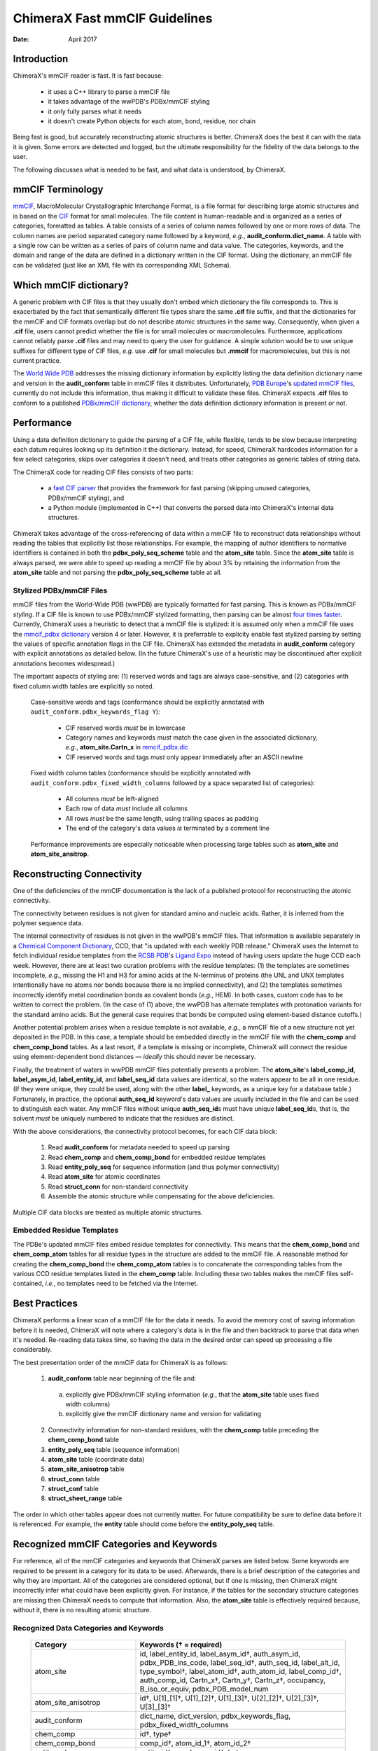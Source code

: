 ..  vim: set expandtab shiftwidth=4 softtabstop=4:

..
    === UCSF ChimeraX Copyright ===
    Copyright 2017 Regents of the University of California.
    All rights reserved.  This software provided pursuant to a
    license agreement containing restrictions on its disclosure,
    duplication and use.  For details see:
    http://www.rbvi.ucsf.edu/chimerax/docs/licensing.html
    This notice must be embedded in or attached to all copies,
    including partial copies, of the software or any revisions
    or derivations thereof.
    === UCSF ChimeraX Copyright ===

==============================
ChimeraX Fast mmCIF Guidelines
==============================

:Date: April 2017

.. _Greg Couch: mailto:gregc@cgl.ucsf.edu
.. _Resource for Biocomputing, Visualization, and Informatics: http://www.rbvi.ucsf.edu/

.. |---| unicode:: U+2014  .. em dash

------------
Introduction
------------

ChimeraX's mmCIF reader is fast.
It is fast because:

  * it uses a C++ library to parse a mmCIF file

  * it takes advantage of the wwPDB's PDBx/mmCIF styling

  * it only fully parses what it needs

  * it doesn't create Python objects for each atom, bond, residue, nor chain

Being fast is good, but accurately reconstructing atomic structures is better.
ChimeraX does the best it can with the data it is given.
Some errors are detected and logged,
but the ultimate responsibility for the fidelity of the data
belongs to the user.

The following discusses what is needed to be fast,
and what data is understood, by ChimeraX.

-----------------
mmCIF Terminology
-----------------

.. _mmCIF: http://mmcif.wwpdb.org/
.. _CIF: //www.iucr.org/resources/cif

`mmCIF`_,
MacroMolecular Crystallographic Interchange Format, is a file format
for describing large atomic structures and is
based on the `CIF`_ format
for small molecules.
The file content is human-readable
and is organized as a series of categories, formatted as tables.
A table consists of a series of column names followed
by one or more rows of data.
The column names are period separated category name followed by a keyword,
*e.g.*, **audit_conform.dict_name**.
A table with a single row can be written as a series of pairs of column name and data value.
The categories, keywords, and the domain and range of the data
are defined in a dictionary written in the CIF format.
Using the dictionary, an mmCIF file can be validated (just like
an XML file with its corresponding XML Schema).

-----------------------
Which mmCIF dictionary?
-----------------------

A generic problem with CIF files is that
they usually don't embed which dictionary the file corresponds to.
This is exacerbated by the fact
that semantically different file types share the same **.cif** file suffix,
and that the dictionaries for the mmCIF and CIF formats overlap
but do not describe atomic structures in the same way.
Consequently, when given a **.cif** file, users cannot predict
whether the file is for small molecules or macromolecules.
Furthermore, applications cannot reliably parse
**.cif** files and may need to query the user for guidance.
A simple solution would be to use unique suffixes for different
type of CIF files, *e.g.* use **.cif** for small
molecules but **.mmcif** for macromolecules,
but this is not current practice.

.. _World Wide PDB: http://www.wwpdb.org/
.. _PDB Europe: http://www.pdbe.org/
.. _updated mmCIF files: http://europepmc.org/abstract/MED/26476444
.. _PDBx/mmCIF dictionary: http://mmcif.wwpdb.org/

The `World Wide PDB`_
addresses the missing dictionary information by
explicitly listing the data definition dictionary name
and version in the **audit_conform** table in
mmCIF files it distributes.
Unfortunately,
`PDB Europe`_'s `updated mmCIF files`_,
currently do not include this information,
thus making it difficult to validate these files.
ChimeraX expects **.cif** files to conform to a published
`PDBx/mmCIF dictionary`_,
whether the data definition dictionary information is present or not.

-----------
Performance
-----------

Using a data definition dictionary to guide the parsing of a CIF file,
while flexible, tends to be slow because interpreting each datum
requires looking up its definition it the dictionary.
Instead, for speed, ChimeraX hardcodes information
for a few select categories,
skips over categories it doesn't need,
and treats other categories as generic tables of string data.

The ChimeraX code for reading CIF files consists of two parts:

  * a `fast CIF parser <core/atomic/readcif_cpp/docs/index.rst>`_
    that provides the framework for fast parsing
    (skipping unused categories, PDBx/mmCIF styling), and

  * a Python module (implemented in C++) that converts
    the parsed data into ChimeraX's internal data structures.

ChimeraX takes advantage of the cross-referencing of data
within a mmCIF file to reconstruct data relationships
without reading the tables that explicitly list those relationships.
For example, the mapping of author identifiers to normative identifiers
is contained in both the **pdbx_poly_seq_scheme** table
and the **atom_site** table.
Since the **atom_site** table is always parsed,
we were able to speed up reading a mmCIF file by about 3%
by retaining the information from the **atom_site** table and
not parsing the **pdbx_poly_seq_scheme** table at all.

Stylized PDBx/mmCIF Files
-------------------------

.. _styling: http://mmcif.wwpdb.org/docs/faqs/pdbx-mmcif-faq-general.html">styling
.. _mmcif_pdbx dictionary: http://mmcif.wwpdb.org/pdbx-mmcif-home-page.html

mmCIF files from the World-Wide PDB (wwPDB) are typically formatted for fast parsing.
This is known as PDBx/mmCIF
`styling`.
If a CIF file is known to use PDBx/mmCIF stylized formatting,
then parsing can be almost `four times faster <core/atomic/readcif_cpp/docs/compare.rst>`_.
Currently, ChimeraX uses a heuristic to detect that a mmCIF file is stylized:
it is assumed only when a mmCIF file uses the
`mmcif_pdbx dictionary`_ version 4 or later.
However, it is preferrable to explicity enable fast stylized parsing by setting the values
of specific annotation flags in the CIF file.
ChimeraX has extended the metadata in **audit_conform** category
with explicit annotations as detailed below.
(In the future ChimeraX's use of a heuristic may be discontinued after explicit annotations becomes widespread.)

The important aspects of styling are:
(1) reserved words and tags are always case-sensitive, and
(2) categories with fixed column width tables are explicitly so noted.

.. _mmcif_pdbx.dic: http://mmcif.wwpdb.org/dictionaries/mmcif_pdbx.dic/Index/

    Case-sensitive words and tags (conformance should be explicitly annotated with
    ``audit_conform.pdbx_keywords_flag Y``\ ):

      * CIF reserved words *must* be in lowercase

      * Category names and keywords *must* match the case given in the associated dictionary,
        *e.g.*, **atom_site.Cartn_x** in `mmcif_pdbx.dic`_

      * CIF reserved words and tags *must* only appear immediately after an ASCII newline

    Fixed width column tables (conformance should be explicitly annotated with
    ``audit_conform.pdbx_fixed_width_columns`` followed by a space separated list of categories):

      * All columns *must* be left-aligned

      * Each row of data *must* include all columns

      * All rows *must* be the same length, using trailing spaces as padding

      * The end of the category's data values *is* terminated by a comment line

    Performance improvements are especially noticeable when processing large tables such as
    **atom_site** and **atom_site_ansitrop**.

---------------------------
Reconstructing Connectivity
---------------------------

One of the deficiencies of the mmCIF documentation
is the lack of a published protocol for reconstructing the atomic connectivity.

The connectivity between residues is not given for standard amino and nucleic acids.
Rather, it is inferred from the polymer sequence data.

.. _Chemical Component Dictionary: http://wwpdb.org/data/ccd
.. _RCSB PDB: http://www.rcsb.org/
.. _Ligand Expo: http://ligand-expo.rcsb.org/

The internal connectivity of residues is not given in the wwPDB's mmCIF files.
That information is available separately in a
`Chemical Component Dictionary`_, CCD,
that "is updated with each weekly PDB release."
ChimeraX uses the Internet to fetch individual residue templates from the
`RCSB PDB`_'s `Ligand Expo`_
instead of having users update the huge CCD each week.
However, there are at least two curation problems with the residue templates:
(1) the templates are sometimes incomplete, *e.g.*,
missing the H1 and H3 for amino acids at the N-terminus of proteins
(the UNL and UNX templates intentionally have no atoms nor bonds because there is no implied connectivity),
and (2) the templates sometimes incorrectly identify metal coordination bonds as covalent bonds (*e.g.*, HEM).
In both cases, custom code has to be written to correct the problem.
(In the case of (1) above, the wwPDB has alternate templates with
protonation variants for the standard amino acids.
But the general case requires that bonds be computed using element-based
distance cutoffs.)

Another potential problem arises when a residue template is not available, *e.g.*,
a mmCIF file of a new structure not yet deposited in the PDB.
In this case, a template should be embedded directly in the mmCIF file with
the **chem_comp** and **chem_comp_bond** tables.
As a last resort, if a template is missing or incomplete,
ChimeraX will connect the residue using element-dependent bond distances
|---| *ideally* this should never be necessary.

Finally, the treatment of waters in wwPDB mmCIF files potentially presents a problem.
The **atom_site**'s **label_comp_id**, **label_asym_id**, **label_entity_id**, and **label_seq_id** data values are identical,
so the waters appear to be all in one residue.
(If they were unique, they could be used, along with the other **label_** keywords,
as a unique key for a database table.)
Fortunately, in practice, the optional **auth_seq_id** keyword's data values are usually
included in the file and can be used to distinguish each water.
Any mmCIF files without unique **auth_seq_id**\ s
must have unique **label_seq_id**\ s,
that is, the solvent *must* be uniquely numbered to indicate that the residues are distinct.

With the above considerations, the connectivity protocol becomes,
for each CIF data block:

  #. Read **audit_conform** for metadata needed to speed up parsing

  #. Read **chem_comp** and **chem_comp_bond** for embedded residue templates

  #. Read **entity_poly_seq** for sequence information (and thus polymer connectivity)

  #. Read **atom_site** for atomic coordinates

  #. Read **struct_conn** for non-standard connectivity

  #. Assemble the atomic structure while compensating for the above deficiencies.

Multiple CIF data blocks are treated as multiple atomic structures.

Embedded Residue Templates
--------------------------

The PDBe's updated mmCIF files embed residue templates for connectivity.
This means that the **chem_comp_bond** and **chem_comp_atom** tables
for all residue types in the structure are added to the mmCIF file.
A reasonable method for creating the **chem_comp_bond**
the **chem_comp_atom** tables
is to concatenate the corresponding tables from the various CCD residue
templates listed in the **chem_comp** table.
Including these two tables makes the mmCIF files self-contained,
*i.e.*, no templates need to be fetched via the Internet.

--------------
Best Practices
--------------

ChimeraX performs a linear scan of a mmCIF file for the data it needs.
To avoid the memory cost of saving information before it is needed,
ChimeraX will note where a category's data is in the file
and then backtrack to parse that data when it's needed.
Re-reading data takes time,
so having the data in the desired order can speed up processing a file considerably.

The best presentation order of the mmCIF data for ChimeraX is as follows:

  1. **audit_conform** table near beginning of the file and:

    a) explicitly give PDBx/mmCIF styling information (*e.g.*,
       that the **atom_site** table uses fixed width columns)
    b) explicitly give the mmCIF dictionary name and version for validating

  2. Connectivity information for non-standard residues, with
     the **chem_comp** table preceding the **chem_comp_bond** table
  3. **entity_poly_seq** table (sequence information)
  4. **atom_site** table (coordinate data)
  5. **atom_site_anisotrop** table
  6. **struct_conn** table
  7. **struct_conf** table
  8. **struct_sheet_range** table

The order in which other tables appear does not currently matter.
For future compatibility be sure to define data before it is referenced.
For example, the **entity** table should come before the **entity_poly_seq** table.

----------------------------------------
Recognized mmCIF Categories and Keywords
----------------------------------------

For reference,
all of the mmCIF categories and keywords that ChimeraX parses are listed below.
Some keywords are required to be present in a category for its data to be used.
Afterwards,
there is a brief description of the categories and why they are important.
All of the categories are considered optional,
but if one is missing,
then ChimeraX might incorrectly infer what could have been explicitly given.
For instance, if the tables for the secondary structure categories are missing
then ChimeraX needs to compute that information.
Also, the **atom_site** table is effectively required
because, without it, there is no resulting atomic structure.

.. |req| unicode:: U+2020 .. dagger
   :ltrim:

Recognized Data Categories and Keywords
---------------------------------------

   +----------------------------+----------------------------------------+
   |      Category              | Keywords (|req| = required)            |
   +============================+========================================+
   | atom_site                  |                                        |
   |                            | id, label_entity_id,                   |
   |                            | label_asym_id |req|, auth_asym_id,     |
   |                            | pdbx_PDB_ins_code, label_seq_id |req|, |
   |                            | auth_seq_id, label_alt_id,             |
   |                            | type_symbol |req|, label_atom_id |req|,|
   |                            | auth_atom_id, label_comp_id |req|,     |
   |                            | auth_comp_id, Cartn_x |req|,           |
   |                            | Cartn_y |req|, Cartn_z |req|,          |
   |                            | occupancy, B_iso_or_equiv,             |
   |                            | pdbx_PDB_model_num                     |
   +----------------------------+----------------------------------------+
   | atom_site_anisotrop        |                                        |
   |                            | id |req|, U[1]_[1] |req|,              |
   |                            | U[1]_[2] |req|, U[1]_[3] |req|,        |
   |                            | U[2]_[2] |req|, U[2]_[3] |req|,        |
   |                            | U[3]_[3] |req|                         |
   +----------------------------+----------------------------------------+
   | audit_conform              |                                        |
   |                            | dict_name, dict_version,               |
   |                            | pdbx_keywords_flag,                    |
   |                            | pdbx_fixed_width_columns               |
   +----------------------------+----------------------------------------+
   | chem_comp                  |                                        |
   |                            | id |req|, type |req|                   |
   +----------------------------+----------------------------------------+
   | chem_comp_bond             |                                        |
   |                            | comp_id |req|, atom_id_1 |req|,        |
   |                            | atom_id_2 |req|                        |
   +----------------------------+----------------------------------------+
   | entity_poly_seq            |                                        |
   |                            | entity_id |req|, num |req|,            |
   |                            | mon_id |req|, hetero                   |
   +----------------------------+----------------------------------------+
   | entity                     |                                        |
   |                            | id |req|, pdbx_description             |
   +----------------------------+----------------------------------------+
   | entity_src_gen             |                                        |
   |                            | entity_id |req|,                       |
   |                            | pdbx_gene_src_scientific_name |req|    |
   +----------------------------+----------------------------------------+
   | entity_src_nat             |                                        |
   |                            | entity_id |req|,                       |
   |                            | pdbx_organism_scientific |req|         |
   +----------------------------+----------------------------------------+
   | entry                      |                                        |
   |                            | id |req|                               |
   +----------------------------+----------------------------------------+
   | pdbx_database_PDB_obs_spr  |                                        |
   |                            | id |req|, pdb_id |req|,                |
   |                            | replace_pdb_id |req|                   |
   +----------------------------+----------------------------------------+
   | pdbx_struct_assembly       |                                        |
   |                            | id |req|, details |req|                |
   +----------------------------+----------------------------------------+
   | pdbx_struct_assembly_gen   |                                        |
   |                            | assembly_id |req|,                     |
   |                            | oper_expression |req|,                 |
   |                            | asym_id_list |req|                     |
   +----------------------------+----------------------------------------+
   | pdbx_struct_oper_list      |                                        |
   |                            | id |req|, matrix[1][1] |req|,          |
   |                            | matrix[1][2] |req|, matrix[1][3] |req|,|
   |                            | matrix[2][1] |req|, matrix[2][2] |req|,|
   |                            | matrix[2][3] |req|, matrix[3][1] |req|,|
   |                            | matrix[3][2] |req|, matrix[3][3] |req|,|
   |                            | vector[1] |req|, vector[2] |req|,      |
   |                            | vector[3] |req|                        |
   +----------------------------+----------------------------------------+
   | struct_conf                |                                        |
   |                            | id |req|, conf_type_id |req|,          |
   |                            | beg_label_asym_id |req|,               |
   |                            | beg_label_comp_id |req|,               |
   |                            | beg_label_seq_id |req|,                |
   |                            | end_label_asym_id |req|,               |
   |                            | end_label_comp_id |req|,               |
   |                            | end_label_seq_id |req|                 |
   +----------------------------+----------------------------------------+
   | struct_conn                |                                        |
   |                            | conn_type_id |req|,                    |
   |                            | ptnr1_label_asym_id |req|,             |
   |                            | pdbx_ptnr1_PDB_ins_code,               |
   |                            | ptnr1_label_seq_id |req|,              |
   |                            | ptnr1_auth_seq_id,                     |
   |                            | pdbx_ptnr1_label_alt_id,               |
   |                            | ptnr1_label_atom_id |req|,             |
   |                            | ptnr1_label_comp_id |req|,             |
   |                            | ptnr1_symmetry,                        |
   |                            | ptnr2_label_asym_id |req|,             |
   |                            | pdbx_ptnr2_PDB_ins_code,               |
   |                            | ptnr2_label_seq_id |req|,              |
   |                            | ptnr2_auth_seq_id,                     |
   |                            | pdbx_ptnr2_label_alt_id,               |
   |                            | ptnr2_label_atom_id |req|,             |
   |                            | ptnr2_label_comp_id |req|,             |
   |                            | ptnr2_symmetry, pdbx_dist_value        |
   +----------------------------+----------------------------------------+
   | struct_sheet_range         |                                        |
   |                            | sheet_id |req|, id |req|,              |
   |                            | beg_label_asym_id |req|,               |
   |                            | beg_label_comp_id |req|,               |
   |                            | beg_label_seq_id |req|,                |
   |                            | end_label_asym_id |req|,               |
   |                            | end_label_comp_id |req|,               |
   |                            | end_label_seq_id |req|                 |
   +----------------------------+----------------------------------------+

atom_site
  Contains atom coordinates.
  Typically the largest table in a mmCIF file.
  wwPDB mmCIF files use fixed width columns for the data.

atom_site_anisotrop
  Contains anisotropic displacement data for atoms.
  While the specification for the **atom_site** category
  has provisions to include the anisotropic displacement data,
  in practice it is not.
  Consequently, ChimeraX only looks in the **atom_site_anisotrop**
  table for the anisotropic displacement data.
  wwPDB mmCIF files use fixed width columns for the data.

audit_conform
  Contains metadata about the CIF file.
  Can specify the CIF dicitionary and version the data conforms to.
  Extended by ChimeraX to hold the explicit styling annotations with
  **pdbx_keywords_flag** and **pdbx_fixed_width_columns** keywords.

chem_comp
  Contains information about the chemical components in the structure.
  Used for embedded residue templates.

chem_comp_bond
  Contains connectivity of chemical components.
  Used for embedded residue templates.
  Currently only present in "updated" PDB files from the PDBe.

entity
  Contains details "about the molecular entities that are
  present in the crystallographic structure."
  Used to extract description of chains.

entity_poly_seq
  Contains the sequence of residues in a chain.
  Used to know which residues to connect and where there are structural gaps.

entity_src_gen
  Contains "details of the source from which the entity was obtained
  in cases where the source was genetically manipulated."
  Used to extract scientific name of entities.

entity_src_nat
  Contains "details of the source from which the entity was obtained
  in cases where the entity was isolated directly from a natural tissue."
  Used to extract scientific name of entities.

entry
  Contains the 4-letter PDB identifier.
  Used to tell user if there is a newer version available.

pdbx_database_PDB_obs_spr
  Contains information about obsolete and superseded PDB entries.
  Used to tell user if there is a newer version available.

pdbx_struct_assembly
  Contains information "about the structural elements that form
  macromolecular assemblies."

pdbx_struct_assembly_gen
  Contains information "about the generation of each
  macromolecular assemblies."

pdbx_struct_oper_list
  Contains transform matrix for symmetry operations.

struct_conf
  Contains helix and turn residue ranges.
  Formerly held strand residue ranges
  but that information is now in the **struct_sheet_range**
  data.

struct_conn
  Contains non-standard connectivity.
  Standard amino and nucleic acid connectivity is given by chemical
  component templates.

struct_sheet_range
  Contains strand residue ranges and associated sheets.

